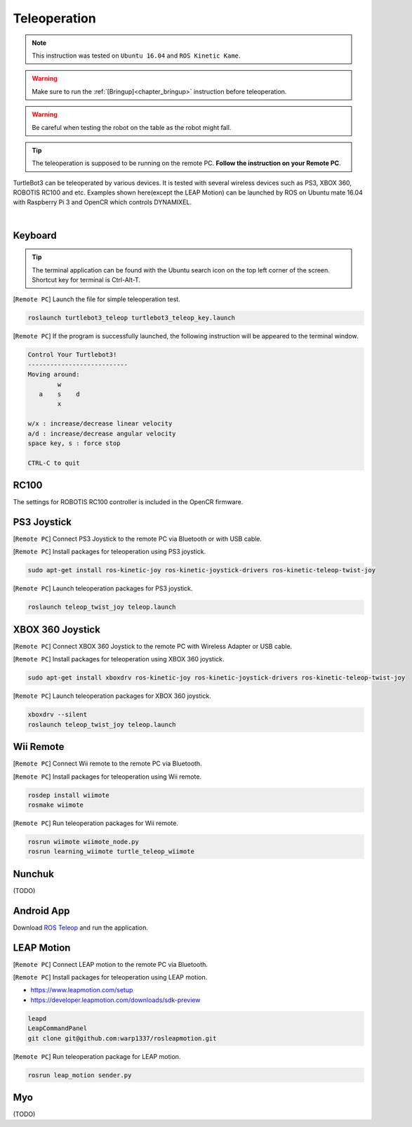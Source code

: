 .. _chapter_teleoperation:

Teleoperation
=============

.. image:: _static/software/remote_pc_and_turtlebot.png
    :align: center

.. NOTE:: This instruction was tested on ``Ubuntu 16.04`` and ``ROS Kinetic Kame``.

.. WARNING:: Make sure to run the :ref:`[Bringup]<chapter_bringup>` instruction before teleoperation.

.. WARNING:: Be careful when testing the robot on the table as the robot might fall.

.. TIP:: The teleoperation is supposed to be running on the remote PC. **Follow the instruction on your Remote PC**.

TurtleBot3 can be teleoperated by various devices. It is tested with several wireless devices such as PS3, XBOX 360, ROBOTIS RC100 and etc. Examples shown here(except the LEAP Motion) can be launched by ROS on Ubuntu mate 16.04 with Raspberry Pi 3 and OpenCR which controls DYNAMIXEL.

.. raw:: html

  <iframe width="640" height="360" src="https://www.youtube.com/embed/Z4s18hlazb4" frameborder="0" allowfullscreen></iframe>

|

Keyboard
--------

.. TIP:: The terminal application can be found with the Ubuntu search icon on the top left corner of the screen. Shortcut key for terminal is Ctrl-Alt-T.

[``Remote PC``] Launch the file for simple teleoperation test.

.. code-block:: bash

  roslaunch turtlebot3_teleop turtlebot3_teleop_key.launch

[``Remote PC``] If the program is successfully launched, the following instruction will be appeared to the terminal window.

.. code-block:: bash

  Control Your Turtlebot3!
  ---------------------------
  Moving around:
          w
     a    s    d
          x

  w/x : increase/decrease linear velocity
  a/d : increase/decrease angular velocity
  space key, s : force stop

  CTRL-C to quit

RC100
-----

The settings for ROBOTIS RC100 controller is included in the OpenCR firmware.

PS3 Joystick
------------

[``Remote PC``] Connect PS3 Joystick to the remote PC via Bluetooth or with USB cable.

[``Remote PC``] Install packages for teleoperation using PS3 joystick.

.. code-block:: bash

  sudo apt-get install ros-kinetic-joy ros-kinetic-joystick-drivers ros-kinetic-teleop-twist-joy

[``Remote PC``] Launch teleoperation packages for PS3 joystick.

.. code-block:: bash

  roslaunch teleop_twist_joy teleop.launch

XBOX 360 Joystick
-----------------

[``Remote PC``] Connect XBOX 360 Joystick to the remote PC with Wireless Adapter or USB cable.

[``Remote PC``] Install packages for teleoperation using XBOX 360 joystick.

.. code-block:: bash

  sudo apt-get install xboxdrv ros-kinetic-joy ros-kinetic-joystick-drivers ros-kinetic-teleop-twist-joy


[``Remote PC``] Launch teleoperation packages for XBOX 360 joystick.

.. code-block:: bash

  xboxdrv --silent
  roslaunch teleop_twist_joy teleop.launch

Wii Remote
----------

[``Remote PC``] Connect Wii remote to the remote PC via Bluetooth.

[``Remote PC``] Install packages for teleoperation using Wii remote.

.. code-block:: bash

  rosdep install wiimote
  rosmake wiimote

[``Remote PC``] Run teleoperation packages for Wii remote.

.. code-block:: bash

  rosrun wiimote wiimote_node.py
  rosrun learning_wiimote turtle_teleop_wiimote

Nunchuk
-------

(TODO)

Android App
-----------

Download `ROS Teleop`_ and run the application.


LEAP Motion
-----------

[``Remote PC``] Connect LEAP motion to the remote PC via Bluetooth.

[``Remote PC``] Install packages for teleoperation using LEAP motion.

- https://www.leapmotion.com/setup
- https://developer.leapmotion.com/downloads/sdk-preview

.. code-block:: bash

  leapd
  LeapCommandPanel
  git clone git@github.com:warp1337/rosleapmotion.git

[``Remote PC``] Run teleoperation package for LEAP motion.

.. code-block:: bash

  rosrun leap_motion sender.py

Myo
---

(TODO)

.. _ROS Teleop: https://play.google.com/store/apps/details?id=com.github.rosjava.android_apps.teleop.indigo
